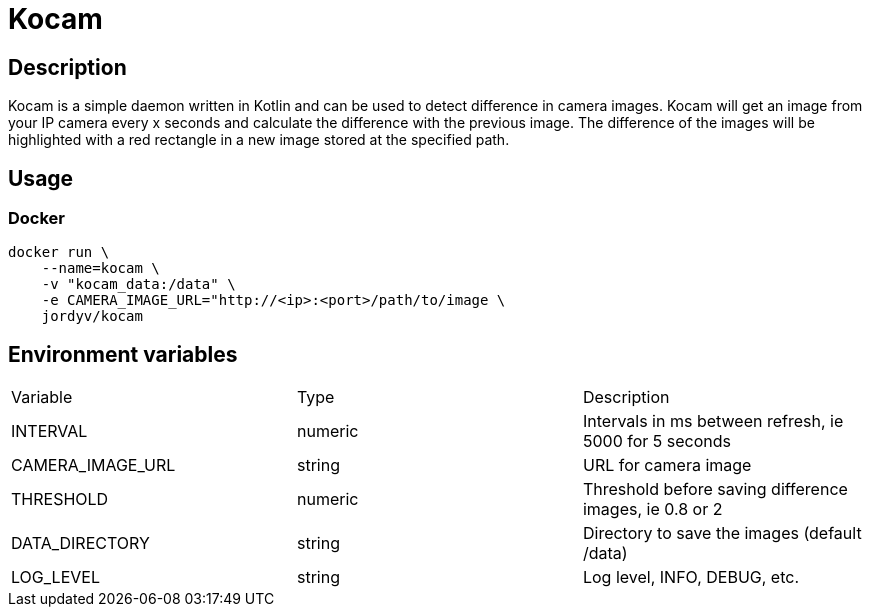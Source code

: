 = Kocam

== Description

Kocam is a simple daemon written in Kotlin and can be used to detect difference in camera images.
Kocam will get an image from your IP camera every x seconds and calculate the difference with the previous image.
The difference of the images will be highlighted with a red rectangle in a new image stored at the specified path.

== Usage

=== Docker

```
docker run \
    --name=kocam \
    -v "kocam_data:/data" \
    -e CAMERA_IMAGE_URL="http://<ip>:<port>/path/to/image \
    jordyv/kocam
```

== Environment variables

|=====
| Variable          | Type      | Description
| INTERVAL          | numeric   | Intervals in ms between refresh, ie 5000 for 5 seconds
| CAMERA_IMAGE_URL  | string    | URL for camera image
| THRESHOLD         | numeric   | Threshold before saving difference images, ie 0.8 or 2
| DATA_DIRECTORY    | string    | Directory to save the images (default /data)
| LOG_LEVEL         | string    | Log level, INFO, DEBUG, etc.
|=====
